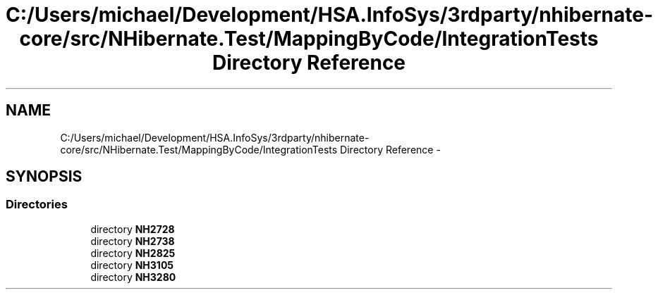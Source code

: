 .TH "C:/Users/michael/Development/HSA.InfoSys/3rdparty/nhibernate-core/src/NHibernate.Test/MappingByCode/IntegrationTests Directory Reference" 3 "Fri Jul 5 2013" "Version 1.0" "HSA.InfoSys" \" -*- nroff -*-
.ad l
.nh
.SH NAME
C:/Users/michael/Development/HSA.InfoSys/3rdparty/nhibernate-core/src/NHibernate.Test/MappingByCode/IntegrationTests Directory Reference \- 
.SH SYNOPSIS
.br
.PP
.SS "Directories"

.in +1c
.ti -1c
.RI "directory \fBNH2728\fP"
.br
.ti -1c
.RI "directory \fBNH2738\fP"
.br
.ti -1c
.RI "directory \fBNH2825\fP"
.br
.ti -1c
.RI "directory \fBNH3105\fP"
.br
.ti -1c
.RI "directory \fBNH3280\fP"
.br
.in -1c

